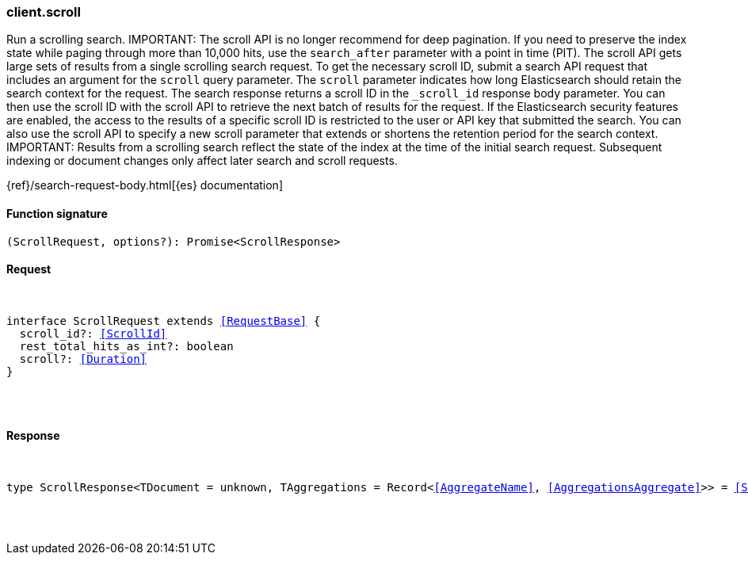 [[reference-scroll]]

////////
===========================================================================================================================
||                                                                                                                       ||
||                                                                                                                       ||
||                                                                                                                       ||
||        ██████╗ ███████╗ █████╗ ██████╗ ███╗   ███╗███████╗                                                            ||
||        ██╔══██╗██╔════╝██╔══██╗██╔══██╗████╗ ████║██╔════╝                                                            ||
||        ██████╔╝█████╗  ███████║██║  ██║██╔████╔██║█████╗                                                              ||
||        ██╔══██╗██╔══╝  ██╔══██║██║  ██║██║╚██╔╝██║██╔══╝                                                              ||
||        ██║  ██║███████╗██║  ██║██████╔╝██║ ╚═╝ ██║███████╗                                                            ||
||        ╚═╝  ╚═╝╚══════╝╚═╝  ╚═╝╚═════╝ ╚═╝     ╚═╝╚══════╝                                                            ||
||                                                                                                                       ||
||                                                                                                                       ||
||    This file is autogenerated, DO NOT send pull requests that changes this file directly.                             ||
||    You should update the script that does the generation, which can be found in:                                      ||
||    https://github.com/elastic/elastic-client-generator-js                                                             ||
||                                                                                                                       ||
||    You can run the script with the following command:                                                                 ||
||       npm run elasticsearch -- --version <version>                                                                    ||
||                                                                                                                       ||
||                                                                                                                       ||
||                                                                                                                       ||
===========================================================================================================================
////////

[discrete]
[[client.scroll]]
=== client.scroll

Run a scrolling search. IMPORTANT: The scroll API is no longer recommend for deep pagination. If you need to preserve the index state while paging through more than 10,000 hits, use the `search_after` parameter with a point in time (PIT). The scroll API gets large sets of results from a single scrolling search request. To get the necessary scroll ID, submit a search API request that includes an argument for the `scroll` query parameter. The `scroll` parameter indicates how long Elasticsearch should retain the search context for the request. The search response returns a scroll ID in the `_scroll_id` response body parameter. You can then use the scroll ID with the scroll API to retrieve the next batch of results for the request. If the Elasticsearch security features are enabled, the access to the results of a specific scroll ID is restricted to the user or API key that submitted the search. You can also use the scroll API to specify a new scroll parameter that extends or shortens the retention period for the search context. IMPORTANT: Results from a scrolling search reflect the state of the index at the time of the initial search request. Subsequent indexing or document changes only affect later search and scroll requests.

{ref}/search-request-body.html[{es} documentation]

[discrete]
==== Function signature

[source,ts]
----
(ScrollRequest, options?): Promise<ScrollResponse>
----

[discrete]
==== Request

[pass]
++++
<pre>
++++
interface ScrollRequest extends <<RequestBase>> {
  scroll_id?: <<ScrollId>>
  rest_total_hits_as_int?: boolean
  scroll?: <<Duration>>
}

[pass]
++++
</pre>
++++
[discrete]
==== Response

[pass]
++++
<pre>
++++
type ScrollResponse<TDocument = unknown, TAggregations = Record<<<AggregateName>>, <<AggregationsAggregate>>>> = <<SearchResponseBody>><TDocument, TAggregations>

[pass]
++++
</pre>
++++
